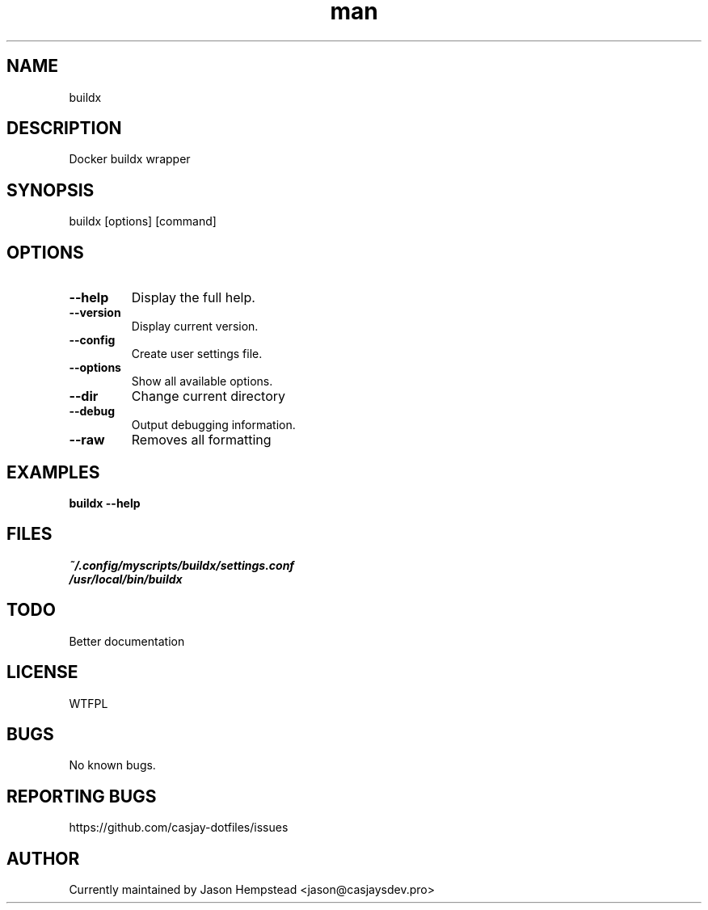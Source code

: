 .\" Manpage for buildx
.TH man 1 "14 July 2022" "202207211100-git" "buildx"

.SH NAME
buildx

.SH DESCRIPTION
 Docker buildx wrapper

.SH SYNOPSIS
buildx [options] [command]

.SH OPTIONS
.TP
.B \-\-help
Display the full help.
.TP
.B \-\-version
Display current version.
.TP
.B \-\-config
Create user settings file.
.TP
.B \-\-options
Show all available options.
.TP
.B \-\-dir
Change current directory
.TP
.B \-\-debug
Output debugging information.
.TP
.B \-\-raw
Removes all formatting

.SH EXAMPLES
.TP
.B buildx \-\-help

.SH FILES
.TP
.I
~/.config/myscripts/buildx/settings.conf
.TP
.I
/usr/local/bin/buildx

.SH TODO
 Better documentation

.SH LICENSE
WTFPL

.SH BUGS
No known bugs.

.SH REPORTING BUGS
https://github.com/casjay-dotfiles/issues

.SH AUTHOR
Currently maintained by Jason Hempstead <jason@casjaysdev.pro>
